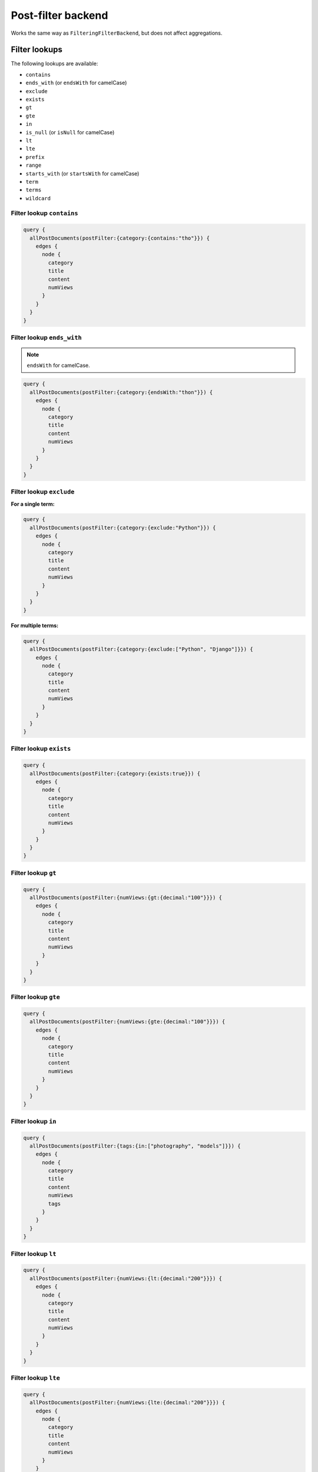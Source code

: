 Post-filter backend
===================
Works the same way as ``FilteringFilterBackend``, but does not affect
aggregations.

Filter lookups
--------------
The following lookups are available:

- ``contains``
- ``ends_with`` (or ``endsWith`` for camelCase)
- ``exclude``
- ``exists``
- ``gt``
- ``gte``
- ``in``
- ``is_null`` (or ``isNull`` for camelCase)
- ``lt``
- ``lte``
- ``prefix``
- ``range``
- ``starts_with`` (or ``startsWith`` for camelCase)
- ``term``
- ``terms``
- ``wildcard``

Filter lookup ``contains``
~~~~~~~~~~~~~~~~~~~~~~~~~~
.. code-block:: javascript

    query {
      allPostDocuments(postFilter:{category:{contains:"tho"}}) {
        edges {
          node {
            category
            title
            content
            numViews
          }
        }
      }
    }

Filter lookup ``ends_with``
~~~~~~~~~~~~~~~~~~~~~~~~~~~
.. note::

    ``endsWith`` for camelCase.

.. code-block:: javascript

    query {
      allPostDocuments(postFilter:{category:{endsWith:"thon"}}) {
        edges {
          node {
            category
            title
            content
            numViews
          }
        }
      }
    }

Filter lookup ``exclude``
~~~~~~~~~~~~~~~~~~~~~~~~~
**For a single term:**

.. code-block:: javascript

    query {
      allPostDocuments(postFilter:{category:{exclude:"Python"}}) {
        edges {
          node {
            category
            title
            content
            numViews
          }
        }
      }
    }

**For multiple terms:**

.. code-block:: javascript

    query {
      allPostDocuments(postFilter:{category:{exclude:["Python", "Django"]}}) {
        edges {
          node {
            category
            title
            content
            numViews
          }
        }
      }
    }


Filter lookup ``exists``
~~~~~~~~~~~~~~~~~~~~~~~~
.. code-block:: javascript

    query {
      allPostDocuments(postFilter:{category:{exists:true}}) {
        edges {
          node {
            category
            title
            content
            numViews
          }
        }
      }
    }

Filter lookup ``gt``
~~~~~~~~~~~~~~~~~~~~
.. code-block:: javascript

    query {
      allPostDocuments(postFilter:{numViews:{gt:{decimal:"100"}}}) {
        edges {
          node {
            category
            title
            content
            numViews
          }
        }
      }
    }

Filter lookup ``gte``
~~~~~~~~~~~~~~~~~~~~~
.. code-block:: javascript

    query {
      allPostDocuments(postFilter:{numViews:{gte:{decimal:"100"}}}) {
        edges {
          node {
            category
            title
            content
            numViews
          }
        }
      }
    }

Filter lookup ``in``
~~~~~~~~~~~~~~~~~~~~
.. code-block:: javascript

    query {
      allPostDocuments(postFilter:{tags:{in:["photography", "models"]}}) {
        edges {
          node {
            category
            title
            content
            numViews
            tags
          }
        }
      }
    }

Filter lookup ``lt``
~~~~~~~~~~~~~~~~~~~~
.. code-block:: javascript

    query {
      allPostDocuments(postFilter:{numViews:{lt:{decimal:"200"}}}) {
        edges {
          node {
            category
            title
            content
            numViews
          }
        }
      }
    }

Filter lookup ``lte``
~~~~~~~~~~~~~~~~~~~~~
.. code-block:: javascript

    query {
      allPostDocuments(postFilter:{numViews:{lte:{decimal:"200"}}}) {
        edges {
          node {
            category
            title
            content
            numViews
          }
        }
      }
    }

Filter lookup ``prefix``
~~~~~~~~~~~~~~~~~~~~~~~~
.. code-block:: javascript

    query {
      allPostDocuments(postFilter:{category:{prefix:"Pyth"}}) {
        edges {
          node {
            category
            title
            content
            numViews
            comments
          }
        }
      }
    }

Filter lookup ``range``
~~~~~~~~~~~~~~~~~~~~~~~
.. code-block:: javascript

    query {
      allPostDocuments(postFilter:{numViews:{range:{
            lower:{decimal:"100"},
            upper:{decimal:"200"}
          }}}) {
        edges {
          node {
            category
            title
            content
            numViews
          }
        }
      }
    }

Filter lookup ``starts_with``
~~~~~~~~~~~~~~~~~~~~~~~~~~~~~
.. note::

    ``startsWith`` for camelCase.

*Alias for filter lookup ``prefix``.*

Filter lookup ``term``
~~~~~~~~~~~~~~~~~~~~~~
.. code-block:: javascript

    query {
      allPostDocuments(postFilter:{category:{term:"Python"}}) {
        edges {
          node {
            category
            title
            content
            numViews
            comments
          }
        }
      }
    }

Filter lookup ``terms``
~~~~~~~~~~~~~~~~~~~~~~~
.. code-block:: javascript

    query {
      allPostDocuments(postFilter:{category:{terms:["Python", "Django"]}}) {
        edges {
          node {
            category
            title
            content
            numViews
            comments
          }
        }
      }
    }

Filter lookup ``wildcard``
~~~~~~~~~~~~~~~~~~~~~~~~~~
.. code-block:: javascript

    query {
      allPostDocuments(postFilter:{category:{wildcard:"*ytho*"}}) {
        edges {
          node {
            category
            title
            content
            numViews
            comments
          }
        }
      }
    }
